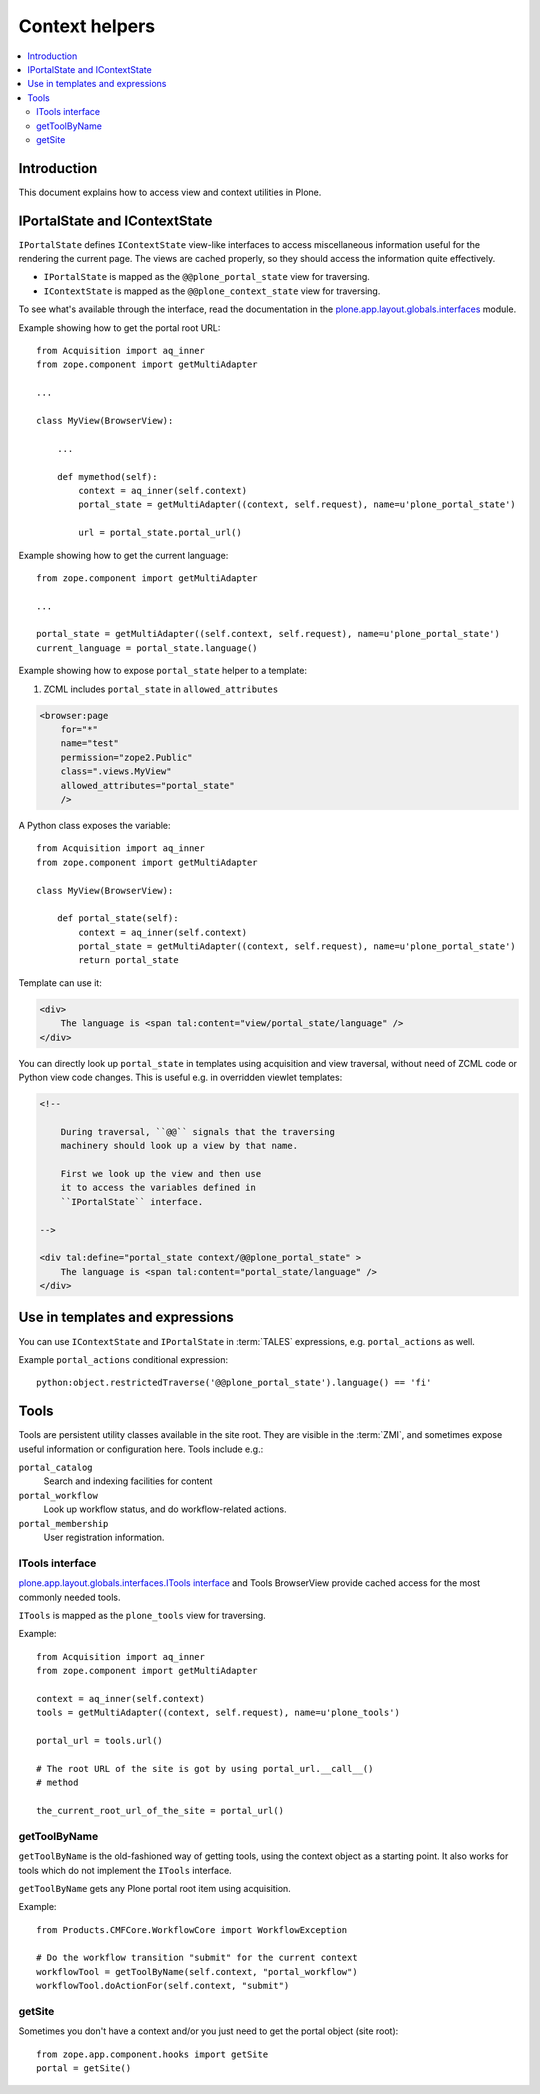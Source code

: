 ============================
 Context helpers
============================

.. contents:: :local:

Introduction
============

This document explains how to access view and context utilities in Plone.

IPortalState and IContextState
==============================

``IPortalState`` defines ``IContextState`` view-like interfaces
to access miscellaneous information useful for the
rendering the current page. The views are cached properly,
so they should access the information quite effectively.

* ``IPortalState`` is mapped as the ``@@plone_portal_state`` view for
  traversing.

* ``IContextState`` is mapped as the ``@@plone_context_state`` view for
  traversing.

To see what's available through the interface,
read the documentation in the 
`plone.app.layout.globals.interfaces <https://github.com/plone/plone.app.layout/tree/master/plone/app/layout/globals/interfaces.py>`_
module.

Example showing how to get the portal root URL::

    from Acquisition import aq_inner
    from zope.component import getMultiAdapter

    ...
    
    class MyView(BrowserView):

        ...
        
        def mymethod(self):
            context = aq_inner(self.context)
            portal_state = getMultiAdapter((context, self.request), name=u'plone_portal_state')
        
            url = portal_state.portal_url()


Example showing how to get the current language::

    from zope.component import getMultiAdapter

    ...

    portal_state = getMultiAdapter((self.context, self.request), name=u'plone_portal_state')
    current_language = portal_state.language()

Example showing how to expose ``portal_state`` helper to a template:

1. ZCML includes ``portal_state`` in ``allowed_attributes``

.. code-block:: xml

    <browser:page
        for="*"
        name="test"
        permission="zope2.Public"
        class=".views.MyView"
        allowed_attributes="portal_state"
        />

A Python class exposes the variable::

    from Acquisition import aq_inner
    from zope.component import getMultiAdapter

    class MyView(BrowserView):

        def portal_state(self):
            context = aq_inner(self.context)
            portal_state = getMultiAdapter((context, self.request), name=u'plone_portal_state')
            return portal_state

Template can use it:

.. code-block:: html

    <div>
        The language is <span tal:content="view/portal_state/language" />
    </div>

You can directly look up ``portal_state`` in templates using acquisition
and view traversal, without need of ZCML code
or Python view code changes. This is useful e.g. in overridden
viewlet templates:

.. code-block:: html

    <!--

        During traversal, ``@@`` signals that the traversing
        machinery should look up a view by that name.

        First we look up the view and then use
        it to access the variables defined in
        ``IPortalState`` interface.

    -->

    <div tal:define="portal_state context/@@plone_portal_state" >
        The language is <span tal:content="portal_state/language" />
    </div>
    
Use in templates and expressions
==================================

You can use ``IContextState`` and ``IPortalState`` in :term:`TALES`
expressions, e.g. ``portal_actions`` as well.

Example ``portal_actions`` conditional expression::

    python:object.restrictedTraverse('@@plone_portal_state').language() == 'fi'    


Tools
=====

Tools are persistent utility classes available in the site root.
They are visible in the :term:`ZMI`, and sometimes expose useful 
information or configuration here. Tools include e.g.:

``portal_catalog`` 
    Search and indexing facilities for content
``portal_workflow`` 
    Look up workflow status, and do workflow-related actions.
``portal_membership`` 
    User registration information.

ITools interface
----------------

`plone.app.layout.globals.interfaces.ITools interface <https://svn.plone.org/svn/plone/plone.app.layout/trunk/plone/app/layout/globals/interfaces.py>`_
and Tools BrowserView provide cached access for the most commonly
needed tools.

``ITools`` is mapped as the ``plone_tools`` view for traversing.

Example::

    from Acquisition import aq_inner
    from zope.component import getMultiAdapter

    context = aq_inner(self.context)
    tools = getMultiAdapter((context, self.request), name=u'plone_tools')

    portal_url = tools.url()

    # The root URL of the site is got by using portal_url.__call__()
    # method

    the_current_root_url_of_the_site = portal_url()


getToolByName
-------------

``getToolByName`` is the old-fashioned way of getting tools, 
using the context object as a starting point.
It also works for tools which do not implement the ``ITools`` interface.

``getToolByName`` gets any Plone portal root item using acquisition.

Example::

    from Products.CMFCore.WorkflowCore import WorkflowException

    # Do the workflow transition "submit" for the current context
    workflowTool = getToolByName(self.context, "portal_workflow")
    workflowTool.doActionFor(self.context, "submit")

getSite
-------

Sometimes you don't have a context and/or you just need to get the portal
object (site root)::

    from zope.app.component.hooks import getSite
    portal = getSite()
